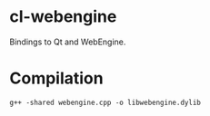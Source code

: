 * cl-webengine
Bindings to Qt and WebEngine.
* Compilation
#+NAME: compilation
#+BEGIN_SRC shell
g++ -shared webengine.cpp -o libwebengine.dylib
#+END_SRC
